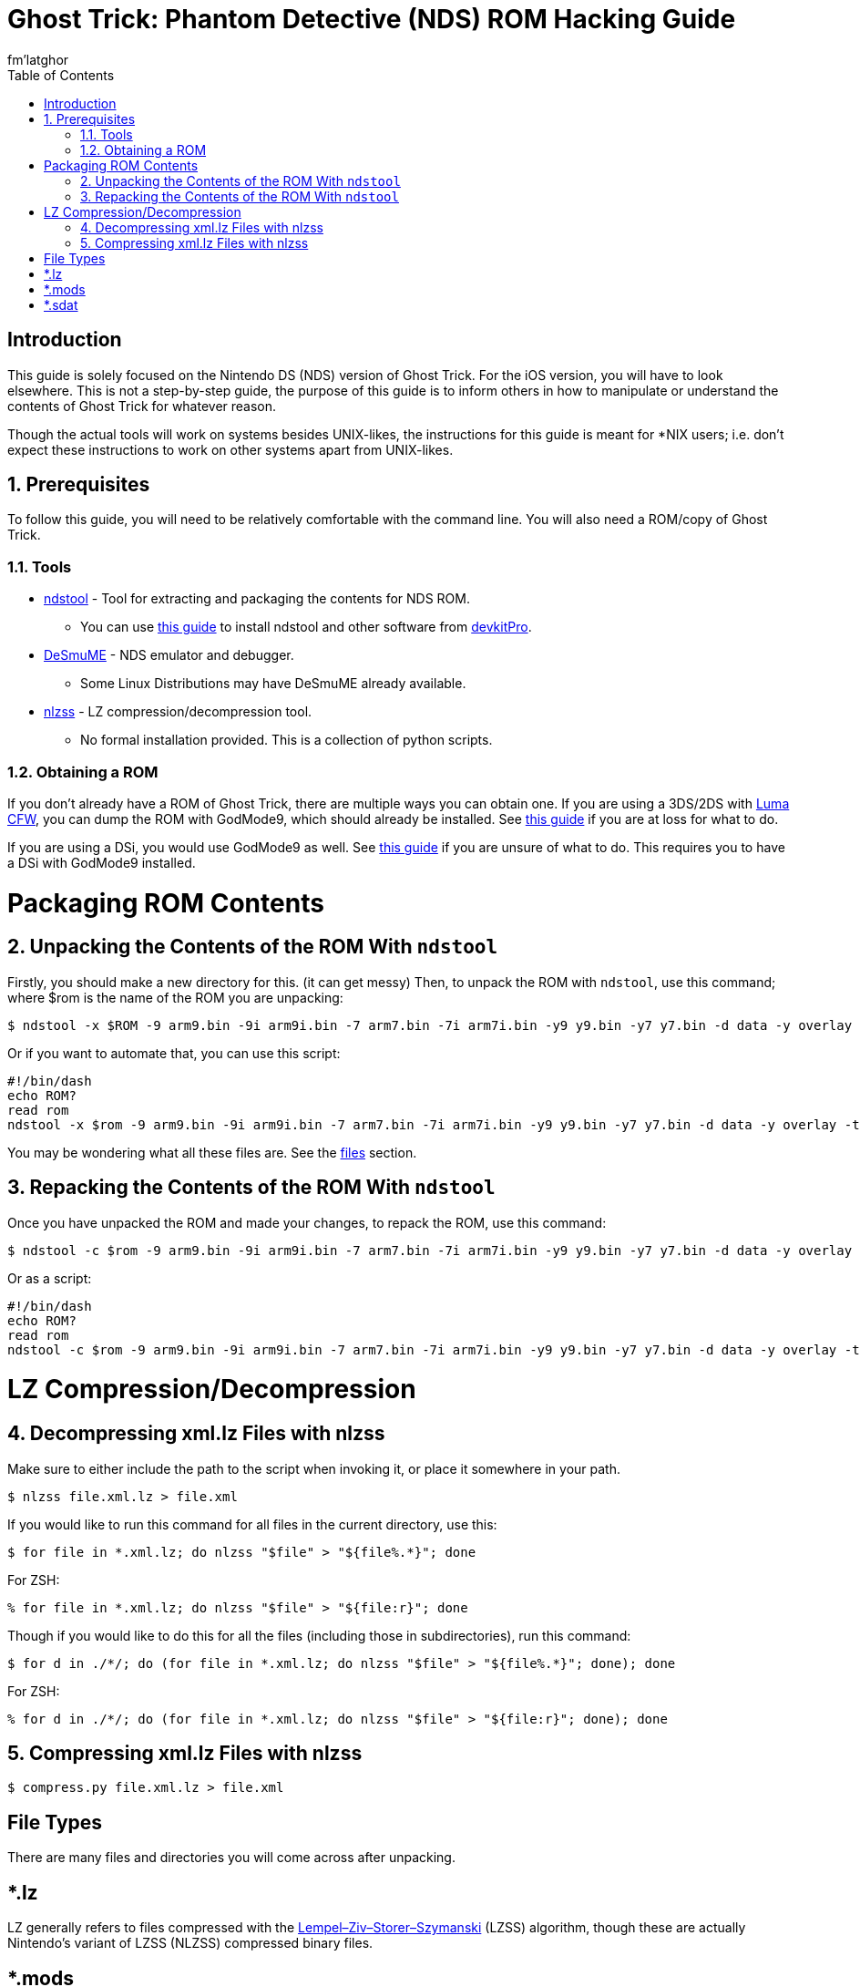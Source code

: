 = Ghost Trick: Phantom Detective (NDS) ROM Hacking Guide
fm'latghor
:sectnums:
:toc:
:toclevels: 2
:doctype: book
:leveloffset: 1
:leveloffset: 0

[Preface]
= Introduction
This guide is solely focused on the Nintendo DS (NDS) version of Ghost Trick. For the iOS version, you will have to look elsewhere. This is not a step-by-step guide, the purpose of this guide is to inform others in how to manipulate or understand the contents of Ghost Trick for whatever reason.

Though the actual tools will work on systems besides UNIX-likes, the instructions for this guide is meant for *NIX users; i.e. don't expect these instructions to work on other systems apart from UNIX-likes.

== Prerequisites
To follow this guide, you will need to be relatively comfortable with the command line. You will also need a ROM/copy of Ghost Trick.

=== Tools
* https://github.com/devkitPro/ndstool[ndstool] - Tool for extracting and packaging the contents for NDS ROM.
** You can use https://devkitpro.org/wiki/Getting_Started[this guide] to install ndstool and other software from https://devkitpro.org[devkitPro].
* https://desmume.org[DeSmuME] - NDS emulator and debugger.
** Some Linux Distributions may have DeSmuME already available.
* https://github.com/magical/nlzss[nlzss] - LZ compression/decompression tool.
** No formal installation provided. This is a collection of python scripts.

=== Obtaining a ROM
If you don’t already have a ROM of Ghost Trick, there are multiple ways you can obtain one. If you are using a 3DS/2DS with https://github.com/LumaTeam/Luma3DS[Luma CFW], you can dump the ROM with GodMode9, which should already be installed. See https://www.cfwaifu.com/3ds-dump-cartridges[this guide] if you are at loss for what to do.

If you are using a DSi, you would use GodMode9 as well. See https://dsi.cfw.guide/dumping-cartridges.html[this guide] if you are unsure of what to do. This requires you to have a DSi with GodMode9 installed.
//
// For an original NDS, see [this guide].

= Packaging ROM Contents
== Unpacking the Contents of the ROM With `ndstool`
Firstly, you should make a new directory for this. (it can get messy) Then, to unpack the ROM with `ndstool`, use this command; where $rom is the name of the ROM you are unpacking:
[source,sh]
----
$ ndstool -x $ROM -9 arm9.bin -9i arm9i.bin -7 arm7.bin -7i arm7i.bin -y9 y9.bin -y7 y7.bin -d data -y overlay -t banner.bin -h header.bin
----

Or if you want to automate that, you can use this script:
[source,sh]
----
#!/bin/dash
echo ROM?
read rom
ndstool -x $rom -9 arm9.bin -9i arm9i.bin -7 arm7.bin -7i arm7i.bin -y9 y9.bin -y7 y7.bin -d data -y overlay -t banner.bin -h header.bin
----

You may be wondering what all these files are. See the link:#_files[files] section.

== Repacking the Contents of the ROM With `ndstool`
Once you have unpacked the ROM and made your changes, to repack the ROM, use this command:
[source,sh]
----
$ ndstool -c $rom -9 arm9.bin -9i arm9i.bin -7 arm7.bin -7i arm7i.bin -y9 y9.bin -y7 y7.bin -d data -y overlay -t banner.bin -h header.bin
----

Or as a script:
[source.sh]
----
#!/bin/dash
echo ROM?
read rom
ndstool -c $rom -9 arm9.bin -9i arm9i.bin -7 arm7.bin -7i arm7i.bin -y9 y9.bin -y7 y7.bin -d data -y overlay -t banner.bin -h header.bin
----

= LZ Compression/Decompression
== Decompressing xml.lz Files with nlzss
Make sure to either include the path to the script when invoking it, or place it somewhere in your path.
[source,sh]
----
$ nlzss file.xml.lz > file.xml
----

If you would like to run this command for all files in the current directory, use this:
[source,sh]
----
$ for file in *.xml.lz; do nlzss "$file" > "${file%.*}"; done
----

For ZSH:
[source,sh]
----
% for file in *.xml.lz; do nlzss "$file" > "${file:r}"; done
----

Though if you would like to do this for all the files (including those in subdirectories), run this command:
[source,sh]
----
$ for d in ./*/; do (for file in *.xml.lz; do nlzss "$file" > "${file%.*}"; done); done
----

For ZSH:
[source,sh]
----
% for d in ./*/; do (for file in *.xml.lz; do nlzss "$file" > "${file:r}"; done); done
----

== Compressing xml.lz Files with nlzss
[source,sh]
----
$ compress.py file.xml.lz > file.xml
----

[Glossary]
= File Types
There are many files and directories you will come across after
unpacking.
////
[Glossary]
== *.xml.lz
"XML" refers to "Extensible Markup Language", a markup language used on the World Wide Web (WWW) for representing textual data – among other things. XML isn’t only used on the web, XML is also used in Microsoft’s `\*.docx` format and Adobe’s `*.pdf` format (in the form of https://en.wikipedia.org/wiki/XML_Data_Package[XDP] and https://en.wikipedia.org/wiki/XML_Data_Package[XFA]). You can read more on XML on its https://en.wikipedia.org/wiki/XML[Wikipedia page].
////
[Glossary]
== *.lz
LZ generally refers to files compressed with the https://en.wikipedia.org/wiki/Lempel%E2%80%93Ziv%E2%80%93Storer%E2%80%93Szymanski[Lempel–Ziv–Storer–Szymanski] (LZSS) algorithm, though these are actually Nintendo's variant of LZSS (NLZSS) compressed binary files.

[Glossary]
== *.mods
These are https://en.wikipedia.org/wiki/Nintendo_European_Research_%26_Development#Mobiclip_video_codecs[Mobiclip] encoded audio/video files.
// To modify them, see section...

[Glossary]
== *.sdat
SDATs are sound data files. SDAT is a common data format for NDS games.
////
[Glossary]
== st##/
////
